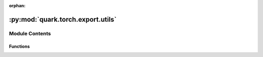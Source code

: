 :orphan:

:py:mod:`quark.torch.export.utils`
==================================

.. py:module:: quark.torch.export.utils


Module Contents
---------------


Functions
~~~~~~~~~

.. autoapisummary::

   quark.torch.export.utils.preprocess_import_info
   quark.torch.export.utils.split_params_for_DbrxExperts



.. py:function:: preprocess_import_info(model_state_dict: Dict[str, torch.Tensor], is_kv_cache: bool, kv_layers_name: Optional[List[str]], custom_mode: str) -> tuple[Dict[str, Any], bool, Optional[List[str]]]

   Load model weights, preprocess state_dict for some cases such as dbrx split, fp8 kv_cache, tied_parameter, etc.


.. py:function:: split_params_for_DbrxExperts(model_state_dict: Dict[str, Any], dbrx_experts_groups: List[List[str]]) -> None

   The moe part of dbrx needs special treatment, when loading a model, we do some splitting of that model, so the tensor that is loaded in here, needs to be split as well


